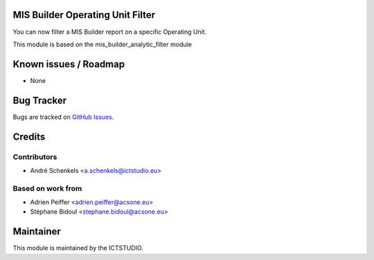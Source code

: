 .. image:: https://img.shields.io/badge/licence-AGPL--3-blue.svg
   :alt: License

MIS Builder Operating Unit Filter
=================================
You can now filter a MIS Builder report on a specific Operating Unit.

This module is based on the mis_builder_analytic_filter module


Known issues / Roadmap
======================
* None

Bug Tracker
===========
Bugs are tracked on `GitHub Issues <https://github.com/ICTSTUDIO/accounting-addons/issues>`_.

Credits
=======

Contributors
------------
* André Schenkels <a.schenkels@ictstudio.eu>

Based on work from
------------------
* Adrien Peiffer <adrien.peiffer@acsone.eu>
* Stéphane Bidoul <stephane.bidoul@acsone.eu>


Maintainer
==========
.. image:: https://www.ictstudio.eu/github_logo.png
   :alt: ICTSTUDIO
   :target: https://www.ictstudio.eu

This module is maintained by the ICTSTUDIO.